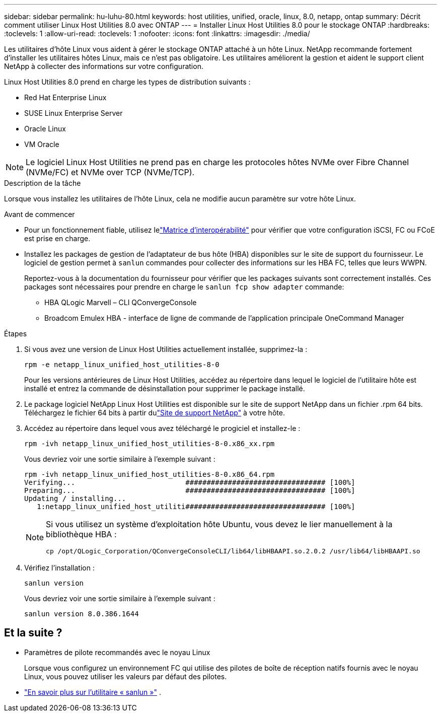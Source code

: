 ---
sidebar: sidebar 
permalink: hu-luhu-80.html 
keywords: host utilities, unified, oracle, linux, 8.0, netapp, ontap 
summary: Décrit comment utiliser Linux Host Utilities 8.0 avec ONTAP 
---
= Installer Linux Host Utilities 8.0 pour le stockage ONTAP
:hardbreaks:
:toclevels: 1
:allow-uri-read: 
:toclevels: 1
:nofooter: 
:icons: font
:linkattrs: 
:imagesdir: ./media/


[role="lead"]
Les utilitaires d'hôte Linux vous aident à gérer le stockage ONTAP attaché à un hôte Linux.  NetApp recommande fortement d'installer les utilitaires hôtes Linux, mais ce n'est pas obligatoire.  Les utilitaires améliorent la gestion et aident le support client NetApp à collecter des informations sur votre configuration.

Linux Host Utilities 8.0 prend en charge les types de distribution suivants :

* Red Hat Enterprise Linux
* SUSE Linux Enterprise Server
* Oracle Linux
* VM Oracle



NOTE: Le logiciel Linux Host Utilities ne prend pas en charge les protocoles hôtes NVMe over Fibre Channel (NVMe/FC) et NVMe over TCP (NVMe/TCP).

.Description de la tâche
Lorsque vous installez les utilitaires de l'hôte Linux, cela ne modifie aucun paramètre sur votre hôte Linux.

.Avant de commencer
* Pour un fonctionnement fiable, utilisez lelink:https://imt.netapp.com/matrix/#welcome["Matrice d'interopérabilité"^] pour vérifier que votre configuration iSCSI, FC ou FCoE est prise en charge.
* Installez les packages de gestion de l'adaptateur de bus hôte (HBA) disponibles sur le site de support du fournisseur.  Le logiciel de gestion permet à `sanlun` commandes pour collecter des informations sur les HBA FC, telles que leurs WWPN.
+
Reportez-vous à la documentation du fournisseur pour vérifier que les packages suivants sont correctement installés.  Ces packages sont nécessaires pour prendre en charge le `sanlun fcp show adapter` commande:

+
** HBA QLogic Marvell – CLI QConvergeConsole
** Broadcom Emulex HBA - interface de ligne de commande de l'application principale OneCommand Manager




.Étapes
. Si vous avez une version de Linux Host Utilities actuellement installée, supprimez-la :
+
[source, cli]
----
rpm -e netapp_linux_unified_host_utilities-8-0
----
+
Pour les versions antérieures de Linux Host Utilities, accédez au répertoire dans lequel le logiciel de l'utilitaire hôte est installé et entrez la commande de désinstallation pour supprimer le package installé.

. Le package logiciel NetApp Linux Host Utilities est disponible sur le site de support NetApp dans un fichier .rpm 64 bits.  Téléchargez le fichier 64 bits à partir dulink:https://mysupport.netapp.com/site/products/all/details/hostutilities/downloads-tab/download/61343/7.1/downloads["Site de support NetApp"^] à votre hôte.
. Accédez au répertoire dans lequel vous avez téléchargé le progiciel et installez-le :
+
[source, cli]
----
rpm -ivh netapp_linux_unified_host_utilities-8-0.x86_xx.rpm
----
+
Vous devriez voir une sortie similaire à l’exemple suivant :

+
[listing]
----
rpm -ivh netapp_linux_unified_host_utilities-8-0.x86_64.rpm
Verifying...                          ################################# [100%]
Preparing...                          ################################# [100%]
Updating / installing...
   1:netapp_linux_unified_host_utiliti################################# [100%]

----
+
[NOTE]
====
Si vous utilisez un système d'exploitation hôte Ubuntu, vous devez le lier manuellement à la bibliothèque HBA :

[source, cli]
----
cp /opt/QLogic_Corporation/QConvergeConsoleCLI/lib64/libHBAAPI.so.2.0.2 /usr/lib64/libHBAAPI.so
----
====
. Vérifiez l'installation :
+
[source, cli]
----
sanlun version
----
+
Vous devriez voir une sortie similaire à l’exemple suivant :

+
[listing]
----
sanlun version 8.0.386.1644
----




== Et la suite ?

* Paramètres de pilote recommandés avec le noyau Linux
+
Lorsque vous configurez un environnement FC qui utilise des pilotes de boîte de réception natifs fournis avec le noyau Linux, vous pouvez utiliser les valeurs par défaut des pilotes.

* link:hu-luhu-sanlun-utility.html["En savoir plus sur l'utilitaire « sanlun »"] .

